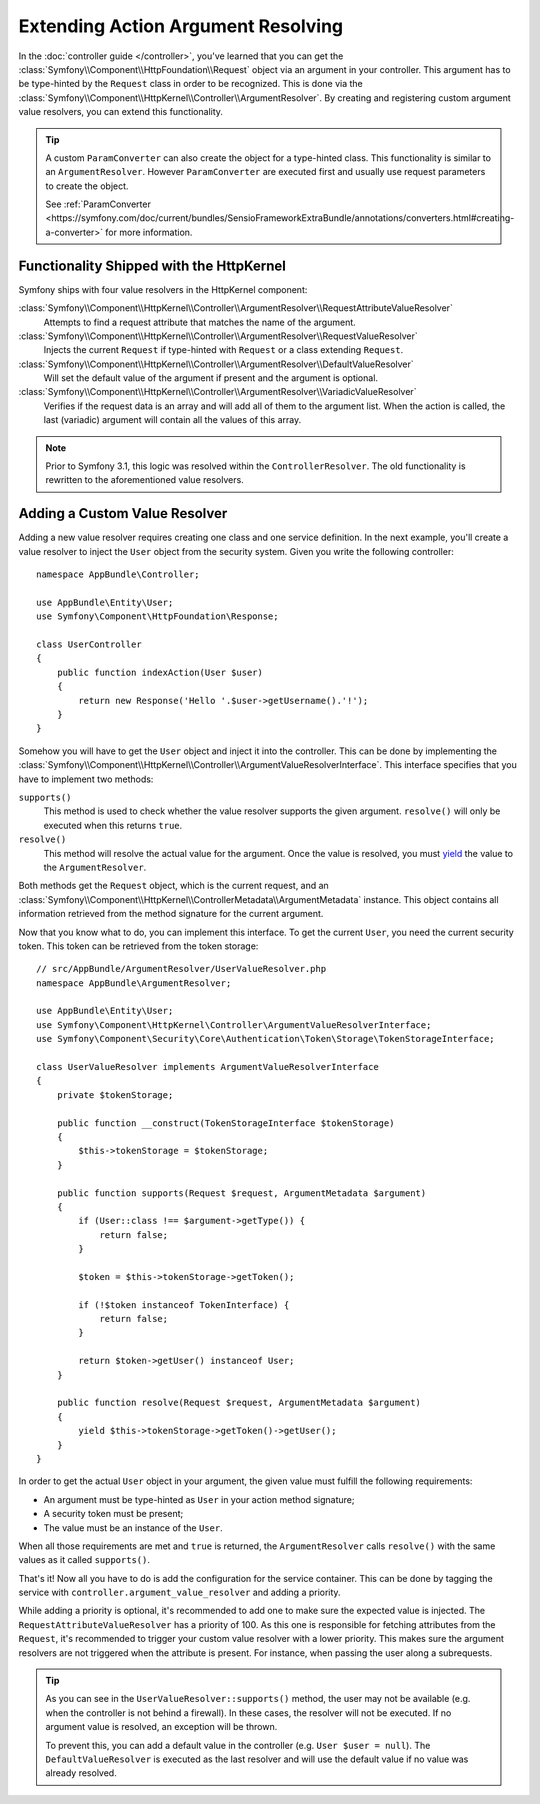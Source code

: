 .. index::
   single: Controller; Argument Value Resolvers

Extending Action Argument Resolving
===================================

.. versionadded:: 3.1
    The ``ArgumentResolver`` and value resolvers were introduced in Symfony 3.1.

In the :doc:`controller guide </controller>`, you've learned that you can get the
:class:`Symfony\\Component\\HttpFoundation\\Request` object via an argument in
your controller. This argument has to be type-hinted by the ``Request`` class
in order to be recognized. This is done via the
:class:`Symfony\\Component\\HttpKernel\\Controller\\ArgumentResolver`. By
creating and registering custom argument value resolvers, you can extend this
functionality.

.. tip::

    A custom ``ParamConverter`` can also create the object for a type-hinted class. 
    This functionality is similar to an ``ArgumentResolver``. However 
    ``ParamConverter`` are executed first and usually use request parameters to 
    create the object.

    See :ref:`ParamConverter <https://symfony.com/doc/current/bundles/SensioFrameworkExtraBundle/annotations/converters.html#creating-a-converter>`
    for more information.

Functionality Shipped with the HttpKernel
-----------------------------------------

Symfony ships with four value resolvers in the HttpKernel component:

:class:`Symfony\\Component\\HttpKernel\\Controller\\ArgumentResolver\\RequestAttributeValueResolver`
    Attempts to find a request attribute that matches the name of the argument.

:class:`Symfony\\Component\\HttpKernel\\Controller\\ArgumentResolver\\RequestValueResolver`
    Injects the current ``Request`` if type-hinted with ``Request`` or a class
    extending ``Request``.

:class:`Symfony\\Component\\HttpKernel\\Controller\\ArgumentResolver\\DefaultValueResolver`
    Will set the default value of the argument if present and the argument
    is optional.

:class:`Symfony\\Component\\HttpKernel\\Controller\\ArgumentResolver\\VariadicValueResolver`
    Verifies if the request data is an array and will add all of them to the
    argument list. When the action is called, the last (variadic) argument will
    contain all the values of this array.

.. note::

    Prior to Symfony 3.1, this logic was resolved within the ``ControllerResolver``.
    The old functionality is rewritten to the aforementioned value resolvers.

Adding a Custom Value Resolver
------------------------------

Adding a new value resolver requires creating one class and one service
definition. In the next example, you'll create a value resolver to inject the
``User`` object from the security system. Given you write the following
controller::

    namespace AppBundle\Controller;

    use AppBundle\Entity\User;
    use Symfony\Component\HttpFoundation\Response;

    class UserController
    {
        public function indexAction(User $user)
        {
            return new Response('Hello '.$user->getUsername().'!');
        }
    }

Somehow you will have to get the ``User`` object and inject it into the controller.
This can be done by implementing the
:class:`Symfony\\Component\\HttpKernel\\Controller\\ArgumentValueResolverInterface`.
This interface specifies that you have to implement two methods:

``supports()``
    This method is used to check whether the value resolver supports the
    given argument. ``resolve()`` will only be executed when this returns ``true``.
``resolve()``
    This method will resolve the actual value for the argument. Once the value
    is resolved, you must `yield`_ the value to the ``ArgumentResolver``.

Both methods get the ``Request`` object, which is the current request, and an
:class:`Symfony\\Component\\HttpKernel\\ControllerMetadata\\ArgumentMetadata`
instance. This object contains all information retrieved from the method signature
for the current argument.

Now that you know what to do, you can implement this interface. To get the
current ``User``, you need the current security token. This token can be
retrieved from the token storage::

    // src/AppBundle/ArgumentResolver/UserValueResolver.php
    namespace AppBundle\ArgumentResolver;

    use AppBundle\Entity\User;
    use Symfony\Component\HttpKernel\Controller\ArgumentValueResolverInterface;
    use Symfony\Component\Security\Core\Authentication\Token\Storage\TokenStorageInterface;

    class UserValueResolver implements ArgumentValueResolverInterface
    {
        private $tokenStorage;

        public function __construct(TokenStorageInterface $tokenStorage)
        {
            $this->tokenStorage = $tokenStorage;
        }

        public function supports(Request $request, ArgumentMetadata $argument)
        {
            if (User::class !== $argument->getType()) {
                return false;
            }

            $token = $this->tokenStorage->getToken();

            if (!$token instanceof TokenInterface) {
                return false;
            }

            return $token->getUser() instanceof User;
        }

        public function resolve(Request $request, ArgumentMetadata $argument)
        {
            yield $this->tokenStorage->getToken()->getUser();
        }
    }

In order to get the actual ``User`` object in your argument, the given value
must fulfill the following requirements:

* An argument must be type-hinted as ``User`` in your action method signature;
* A security token must be present;
* The value must be an instance of the ``User``.

When all those requirements are met and ``true`` is returned, the
``ArgumentResolver`` calls ``resolve()`` with the same values as it called
``supports()``.

That's it! Now all you have to do is add the configuration for the service
container. This can be done by tagging the service with ``controller.argument_value_resolver``
and adding a priority.

.. configuration-block::

    .. code-block:: yaml

        # app/config/services.yml
        services:
            app.value_resolver.user:
                class: AppBundle\ArgumentResolver\UserValueResolver
                arguments:
                    - '@security.token_storage'
                tags:
                    - { name: controller.argument_value_resolver, priority: 50 }

    .. code-block:: xml

        <!-- app/config/services.xml -->
        <?xml version="1.0" encoding="UTF-8" ?>
        <container xmlns="http://symfony.com/schema/dic/services"
            xmlns:xsi="'http://www.w3.org/2001/XMLSchema-Instance"
            xsi:schemaLocation="http://symfony.com/schema/dic/services http://symfony.com/schema/dic/services/services-1.0.xsd">

            <services>
                <service id="app.value_resolver.user"
                    class="AppBundle\ArgumentResolver\UserValueResolver"
                >
                    <argument type="service" id="security.token_storage">
                    <tag name="controller.argument_value_resolver" priority="50" />
                </service>
            </services>

        </container>

    .. code-block:: php

        // app/config/services.php
        use Symfony\Component\DependencyInjection\Definition;

        $definition = new Definition(
            'AppBundle\ArgumentResolver\UserValueResolver',
            array(new Reference('security.token_storage'))
        );
        $definition->addTag('controller.argument_value_resolver', array('priority' => 50));
        $container->setDefinition('app.value_resolver.user', $definition);

While adding a priority is optional, it's recommended to add one to make sure
the expected value is injected. The ``RequestAttributeValueResolver`` has a
priority of 100. As this one is responsible for fetching attributes from the
``Request``, it's recommended to trigger your custom value resolver with a
lower priority. This makes sure the argument resolvers are not triggered when
the attribute is present. For instance, when passing the user along a
subrequests.

.. tip::

    As you can see in the ``UserValueResolver::supports()`` method, the user
    may not be available (e.g. when the controller is not behind a firewall).
    In these cases, the resolver will not be executed. If no argument value
    is resolved, an exception will be thrown.

    To prevent this, you can add a default value in the controller (e.g. ``User
    $user = null``). The ``DefaultValueResolver`` is executed as the last
    resolver and will use the default value if no value was already resolved.

.. _`yield`: http://php.net/manual/en/language.generators.syntax.php
